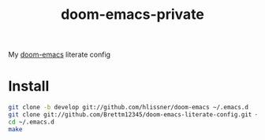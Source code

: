 #+TITLE: doom-emacs-private

My [[github:hlissner/doom-emacs][doom-emacs]] literate config

* Install
#+BEGIN_SRC sh :tangle no
git clone -b develop git://github.com/hlissner/doom-emacs ~/.emacs.d
git clone git://github.com/Brettm12345/doom-emacs-literate-config.git ~/.config/doom
cd ~/.emacs.d
make
#+END_SRC

